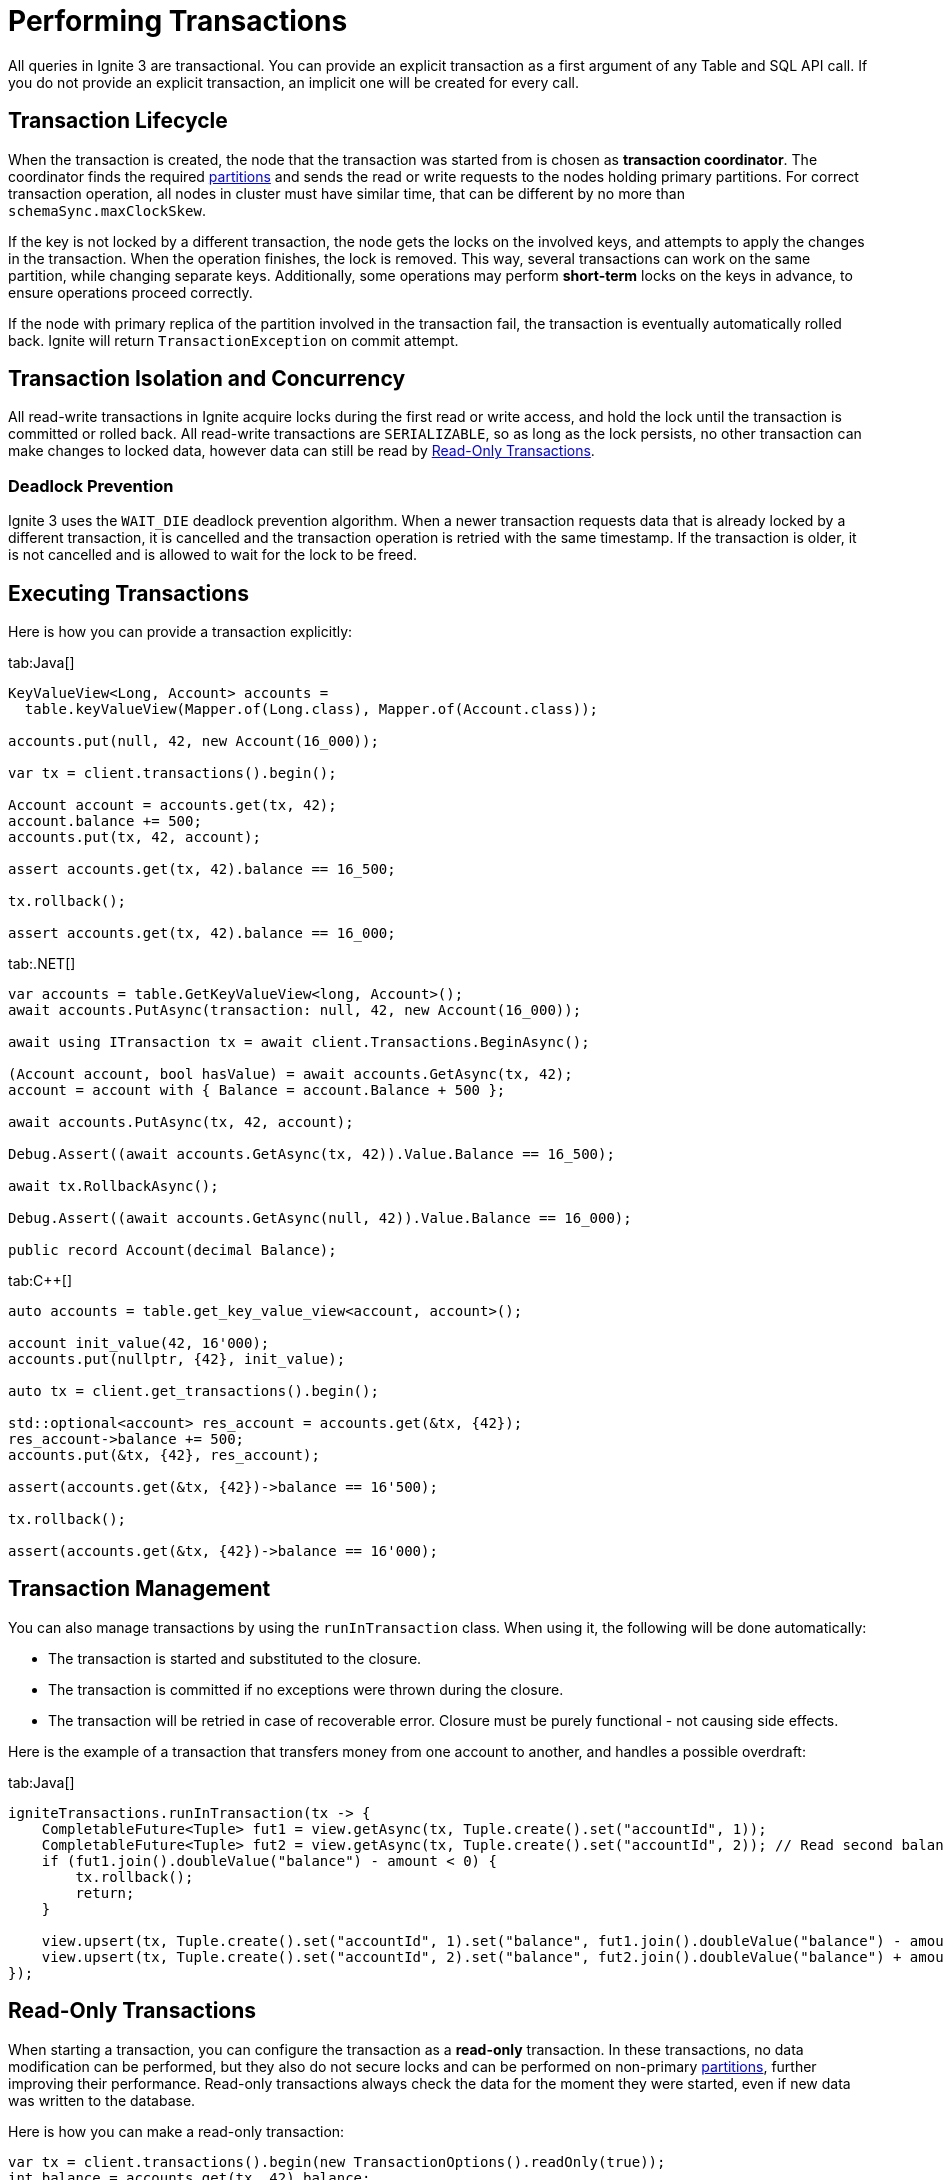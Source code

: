 // Licensed to the Apache Software Foundation (ASF) under one or more
// contributor license agreements.  See the NOTICE file distributed with
// this work for additional information regarding copyright ownership.
// The ASF licenses this file to You under the Apache License, Version 2.0
// (the "License"); you may not use this file except in compliance with
// the License.  You may obtain a copy of the License at
//
// http://www.apache.org/licenses/LICENSE-2.0
//
// Unless required by applicable law or agreed to in writing, software
// distributed under the License is distributed on an "AS IS" BASIS,
// WITHOUT WARRANTIES OR CONDITIONS OF ANY KIND, either express or implied.
// See the License for the specific language governing permissions and
// limitations under the License.
= Performing Transactions

All queries in Ignite 3 are transactional. You can provide an explicit transaction as a first argument of any Table and SQL API call. If you do not provide an explicit transaction, an implicit one will be created for every call.

== Transaction Lifecycle

When the transaction is created, the node that the transaction was started from is chosen as *transaction coordinator*. The coordinator finds the required link:administrators-guide/data-partitions[partitions] and sends the read or write requests to the nodes holding primary partitions. For correct transaction operation, all nodes in cluster must have similar time, that can be different by no more than `schemaSync.maxClockSkew`.

If the key is not locked by a different transaction, the node gets the locks on the involved keys, and attempts to apply the changes in the transaction. When the operation finishes, the lock is removed. This way, several transactions can work on the same partition, while changing separate keys. Additionally, some operations may perform *short-term* locks on the keys in advance, to ensure operations proceed correctly.

If the node with primary replica of the partition involved in the transaction fail, the transaction is eventually automatically rolled back. Ignite will return `TransactionException` on commit attempt.

== Transaction Isolation and Concurrency

All read-write transactions in Ignite acquire locks during the first read or write access, and hold the lock until the transaction is committed or rolled back. All read-write transactions are `SERIALIZABLE`, so as long as the lock persists, no other transaction can make changes to locked data, however data can still be read by <<Read-Only Transactions>>.

=== Deadlock Prevention

Ignite 3 uses the `WAIT_DIE` deadlock prevention algorithm. When a newer transaction requests data that is already locked by a different transaction, it is cancelled and the transaction operation is retried with the same timestamp. If the transaction is older, it is not cancelled and is allowed to wait for the lock to be freed.

== Executing Transactions

Here is how you  can provide a transaction explicitly:

[tabs]
--
tab:Java[]
[source, java]
----
KeyValueView<Long, Account> accounts =
  table.keyValueView(Mapper.of(Long.class), Mapper.of(Account.class));

accounts.put(null, 42, new Account(16_000));

var tx = client.transactions().begin();

Account account = accounts.get(tx, 42);
account.balance += 500;
accounts.put(tx, 42, account);

assert accounts.get(tx, 42).balance == 16_500;

tx.rollback();

assert accounts.get(tx, 42).balance == 16_000;
----

tab:.NET[]
[source, csharp]
----
var accounts = table.GetKeyValueView<long, Account>();
await accounts.PutAsync(transaction: null, 42, new Account(16_000));

await using ITransaction tx = await client.Transactions.BeginAsync();

(Account account, bool hasValue) = await accounts.GetAsync(tx, 42);
account = account with { Balance = account.Balance + 500 };

await accounts.PutAsync(tx, 42, account);

Debug.Assert((await accounts.GetAsync(tx, 42)).Value.Balance == 16_500);

await tx.RollbackAsync();

Debug.Assert((await accounts.GetAsync(null, 42)).Value.Balance == 16_000);

public record Account(decimal Balance);
----

tab:C++[]
[source, cpp]
----
auto accounts = table.get_key_value_view<account, account>();

account init_value(42, 16'000);
accounts.put(nullptr, {42}, init_value);

auto tx = client.get_transactions().begin();

std::optional<account> res_account = accounts.get(&tx, {42});
res_account->balance += 500;
accounts.put(&tx, {42}, res_account);

assert(accounts.get(&tx, {42})->balance == 16'500);

tx.rollback();

assert(accounts.get(&tx, {42})->balance == 16'000);
----

--

//== Transaction Timeouts

//Normally, transactions will be executed regardless of how long it takes it to arrive. You can set the transaction timeout in the `TransactionOptions`, in milliseconds. For example:

//[source, java]
//----
//var tx = client.transactions().begin(new TransactionOptions().timeoutMillis(1000));
//int balance = accounts.get(tx, 42).balance;
//tx.commit();
//----

== Transaction Management

You can also manage transactions by using the `runInTransaction` class. When using it, the following will be done automatically:

- The transaction is started and substituted to the closure.
- The transaction is committed if no exceptions were thrown during the closure.
- The transaction will be retried in case of recoverable error. Closure must be purely functional - not causing side effects.

Here is the example of a transaction that transfers money from one account to another, and handles a possible overdraft:

[tabs]
--
tab:Java[]
[source,java]
----
igniteTransactions.runInTransaction(tx -> {
    CompletableFuture<Tuple> fut1 = view.getAsync(tx, Tuple.create().set("accountId", 1));
    CompletableFuture<Tuple> fut2 = view.getAsync(tx, Tuple.create().set("accountId", 2)); // Read second balance concurrently
    if (fut1.join().doubleValue("balance") - amount < 0) {
        tx.rollback();
        return;
    }

    view.upsert(tx, Tuple.create().set("accountId", 1).set("balance", fut1.join().doubleValue("balance") - amount));
    view.upsert(tx, Tuple.create().set("accountId", 2).set("balance", fut2.join().doubleValue("balance") + amount);
});
----
--

== Read-Only Transactions

When starting a transaction, you can configure the transaction as a *read-only* transaction. In these transactions, no data modification can be performed, but they also do not secure locks and can be performed on non-primary link:administrators-guide/data-partitions[partitions], further improving their performance. Read-only transactions always check the data for the moment they were started, even if new data was written to the database.

Here is how you can make a read-only transaction:

[source, java]
----
var tx = client.transactions().begin(new TransactionOptions().readOnly(true));
int balance = accounts.get(tx, 42).balance;
tx.commit();
----

NOTE: Read-only transactions read data at a specific time. If new data was written since, old data will still be stored in link:administrators-guide/data-partitions#version-storage[Version Storage] and will be available until low watermark. If low watermark is reached during the transaction, data will be kept available until it is over.